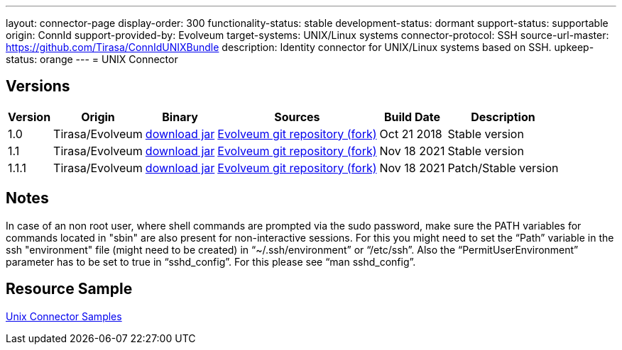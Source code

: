 ---
layout: connector-page
display-order: 300
functionality-status: stable
development-status: dormant
support-status: supportable
origin: ConnId
support-provided-by: Evolveum
target-systems: UNIX/Linux systems
connector-protocol: SSH
source-url-master: https://github.com/Tirasa/ConnIdUNIXBundle
description: Identity connector for UNIX/Linux systems based on SSH.
upkeep-status: orange
---
= UNIX Connector

== Versions

[%autowidth]
|===
| Version | Origin | Binary | Sources | Build Date | Description

| 1.0
| Tirasa/Evolveum
| link:https://nexus.evolveum.com/nexus/repository/releases/org/connid/bundles/org.connid.bundles.unix/1.0/org.connid.bundles.unix-1.0.jar[download jar]
| link:https://github.com/Evolveum/ConnIdUNIXBundle[Evolveum git repository (fork)]
| Oct 21 2018 
| Stable version

| 1.1
| Tirasa/Evolveum
| link:https://nexus.evolveum.com/nexus/repository/releases/org/connid/bundles/org.connid.bundles.unix/1.1/org.connid.bundles.unix-1.1.jar[download jar]
| link:https://github.com/Evolveum/ConnIdUNIXBundle[Evolveum git repository (fork)]
| Nov 18 2021
| Stable version

| 1.1.1
| Tirasa/Evolveum
| link:https://nexus.evolveum.com/nexus/repository/releases/org/connid/bundles/org.connid.bundles.unix/1.1.1/org.connid.bundles.unix-1.1.1.jar[download jar]
| link:https://github.com/Evolveum/ConnIdUNIXBundle[Evolveum git repository (fork)]
| Nov 18 2021
| Patch/Stable version

|===

== Notes

In case of an non root user, where shell commands are prompted via the sudo password, make sure the PATH variables for commands located in "sbin" are also present for non-interactive sessions.
For this you might need to set the “Path” variable in the ssh "environment" file (might need to be created) in “~/.ssh/environment” or “/etc/ssh”. 
Also the “PermitUserEnvironment” parameter has to be set to true in “sshd_config”. For this please see “man sshd_config”.


== Resource Sample
xref:/connectors/resources/unix/[Unix Connector Samples]

